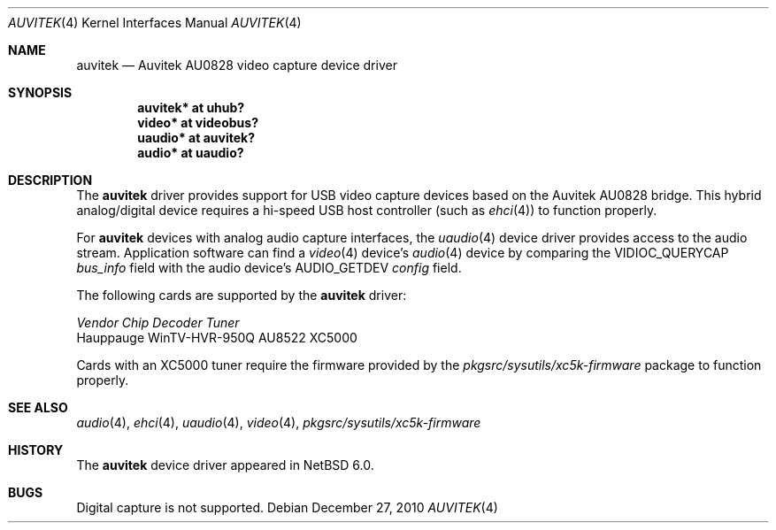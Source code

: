 .\"	$NetBSD: auvitek.4,v 1.2 2010/12/27 18:22:30 wiz Exp $
.\"
.\" Copyright (c) 2010 Jared D. McNeill <jmcneill@invisible.ca>
.\" All rights reserved.
.\"
.\" Redistribution and use in source and binary forms, with or without
.\" modification, are permitted provided that the following conditions
.\" are met:
.\" 1. Redistributions of source code must retain the above copyright
.\"    notice, this list of conditions and the following disclaimer.
.\" 2. Neither the name of the author nor the names of any
.\"    contributors may be used to endorse or promote products derived
.\"    from this software without specific prior written permission.
.\"
.\" THIS SOFTWARE IS PROVIDED BY THE AUTHOR AND CONTRIBUTORS
.\" ``AS IS'' AND ANY EXPRESS OR IMPLIED WARRANTIES, INCLUDING, BUT NOT LIMITED
.\" TO, THE IMPLIED WARRANTIES OF MERCHANTABILITY AND FITNESS FOR A PARTICULAR
.\" PURPOSE ARE DISCLAIMED.  IN NO EVENT SHALL THE FOUNDATION OR CONTRIBUTORS
.\" BE LIABLE FOR ANY DIRECT, INDIRECT, INCIDENTAL, SPECIAL, EXEMPLARY, OR
.\" CONSEQUENTIAL DAMAGES (INCLUDING, BUT NOT LIMITED TO, PROCUREMENT OF
.\" SUBSTITUTE GOODS OR SERVICES; LOSS OF USE, DATA, OR PROFITS; OR BUSINESS
.\" INTERRUPTION) HOWEVER CAUSED AND ON ANY THEORY OF LIABILITY, WHETHER IN
.\" CONTRACT, STRICT LIABILITY, OR TORT (INCLUDING NEGLIGENCE OR OTHERWISE)
.\" ARISING IN ANY WAY OUT OF THE USE OF THIS SOFTWARE, EVEN IF ADVISED OF THE
.\" POSSIBILITY OF SUCH DAMAGE.
.\"
.Dd December 27, 2010
.Dt AUVITEK 4
.Os
.Sh NAME
.Nm auvitek
.Nd Auvitek AU0828 video capture device driver
.Sh SYNOPSIS
.Cd "auvitek* at uhub?"
.Cd "video* at videobus?"
.Cd "uaudio* at auvitek?"
.Cd "audio* at uaudio?"
.Sh DESCRIPTION
The
.Nm
driver provides support for
.Tn USB
video capture devices based on the Auvitek AU0828 bridge.
This hybrid analog/digital device requires a hi-speed USB host controller
(such as
.Xr ehci 4 )
to function properly.
.Pp
For
.Nm
devices with analog audio capture interfaces, the
.Xr uaudio 4
device driver provides access to the audio stream.
Application software can find a
.Xr video 4
device's
.Xr audio 4
device by comparing the
.Dv VIDIOC_QUERYCAP
.Va bus_info
field with the audio device's
.Dv AUDIO_GETDEV
.Va config
field.
.Pp
The following cards are supported by the
.Nm
driver:
.Pp
.Bl -column
.It Em "Vendor        Chip           Decoder    Tuner"
.It    "Hauppauge     WinTV-HVR-950Q AU8522     XC5000"
.El
.Pp
Cards with an XC5000 tuner require the firmware provided by the
.Pa pkgsrc/sysutils/xc5k-firmware
package to function properly.
.Sh SEE ALSO
.Xr audio 4 ,
.Xr ehci 4 ,
.Xr uaudio 4 ,
.Xr video 4 ,
.Pa pkgsrc/sysutils/xc5k-firmware
.Sh HISTORY
The
.Nm
device driver appeared in
.Nx 6.0 .
.Sh BUGS
Digital capture is not supported.
